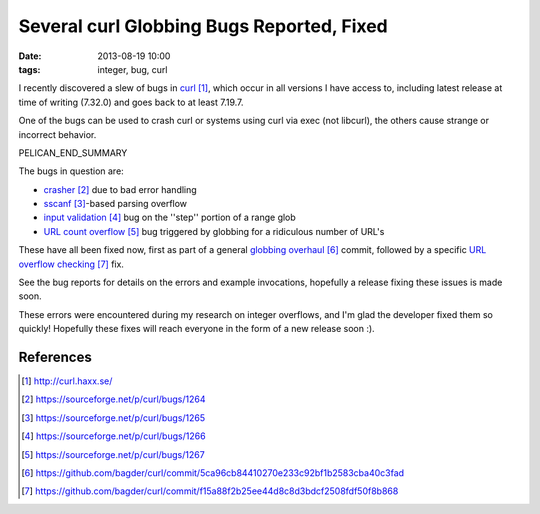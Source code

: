 Several curl Globbing Bugs Reported, Fixed
##########################################

:date: 2013-08-19 10:00
:tags: integer, bug, curl

I recently discovered a slew of bugs in curl_,
which occur in all versions I have access to,
including latest release at time of writing (7.32.0)
and goes back to at least 7.19.7.

One of the bugs can be used to crash curl
or systems using curl via exec (not libcurl),
the others cause strange or incorrect behavior.

PELICAN_END_SUMMARY

The bugs in question are:

* crasher_ due to bad error handling
* sscanf_-based parsing overflow
* `input validation`_ bug on the ''step'' portion of a range glob
* `URL count overflow`_ bug triggered by globbing for a ridiculous number of URL's

These have all been fixed now, first as part of a general
`globbing overhaul`_ commit, followed by a specific
`URL overflow checking`_ fix.

See the bug reports for details on the errors and example
invocations, hopefully a release fixing these issues is made
soon.

These errors were encountered during my research on integer
overflows, and I'm glad the developer fixed them so quickly!
Hopefully these fixes will reach everyone in the form of a
new release soon :).

References
==========

.. target-notes::

.. _curl: http://curl.haxx.se/
.. _crasher: https://sourceforge.net/p/curl/bugs/1264
.. _sscanf: https://sourceforge.net/p/curl/bugs/1265
.. _input validation: https://sourceforge.net/p/curl/bugs/1266
.. _URL count overflow: https://sourceforge.net/p/curl/bugs/1267
.. _globbing overhaul: https://github.com/bagder/curl/commit/5ca96cb84410270e233c92bf1b2583cba40c3fad
.. _URL overflow checking: https://github.com/bagder/curl/commit/f15a88f2b25ee44d8c8d3bdcf2508fdf50f8b868
